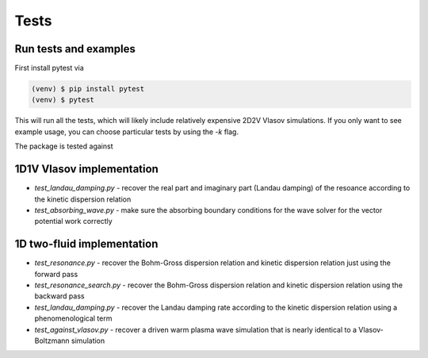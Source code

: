 Tests
=============

Run tests and examples
------------------------------
First install pytest via

.. code-block:: console

    (venv) $ pip install pytest
    (venv) $ pytest

This will run all the tests, which will likely include relatively expensive 2D2V Vlasov simulations.
If you only want to see example usage, you can choose particular tests by using the `-k` flag.

The package is tested against

1D1V Vlasov implementation
--------------------------------
- `test_landau_damping.py` - recover the real part and imaginary part (Landau damping) of the resoance according to the kinetic dispersion relation
- `test_absorbing_wave.py` - make sure the absorbing boundary conditions for the wave solver for the vector potential work correctly


1D two-fluid implementation
--------------------------------

- `test_resonance.py` - recover the Bohm-Gross dispersion relation and kinetic dispersion relation just using the forward pass

- `test_resonance_search.py` - recover the Bohm-Gross dispersion relation and kinetic dispersion relation using the backward pass

- `test_landau_damping.py` - recover the Landau damping rate according to the kinetic dispersion relation using a phenomenological term

- `test_against_vlasov.py` - recover a driven warm plasma wave simulation that is nearly identical to a Vlasov-Boltzmann simulation
